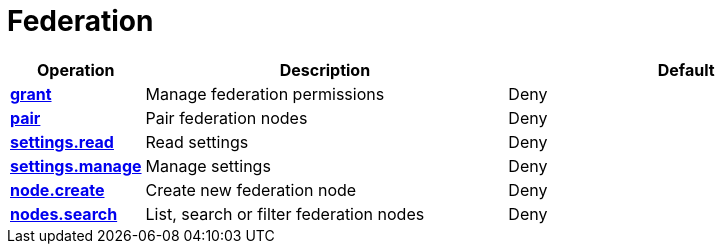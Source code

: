 = Federation

[cols="1s,5a,5a"]
|===
| Operation| Description | Default


| [#rbac-federation-grant]#<<rbac-federation-grant,grant>>#
| Manage federation permissions
| Deny


| [#rbac-federation-pair]#<<rbac-federation-pair,pair>>#
| Pair federation nodes
| Deny


| [#rbac-federation-settings.read]#<<rbac-federation-settings.read,settings.read>>#
| Read settings
| Deny


| [#rbac-federation-settings.manage]#<<rbac-federation-settings.manage,settings.manage>>#
| Manage settings
| Deny


| [#rbac-federation-node.create]#<<rbac-federation-node.create,node.create>>#
| Create new federation node
| Deny


| [#rbac-federation-nodes.search]#<<rbac-federation-nodes.search,nodes.search>>#
| List, search or filter federation nodes
| Deny


|===
